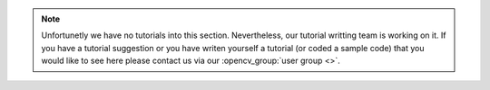 
.. note::
   Unfortunetly we have no tutorials into this section. Nevertheless, our tutorial writting team is working on it. If you have a tutorial suggestion or you have writen yourself a tutorial (or coded a sample code) that you would like to see here please contact us via our :opencv_group:`user group <>`. 